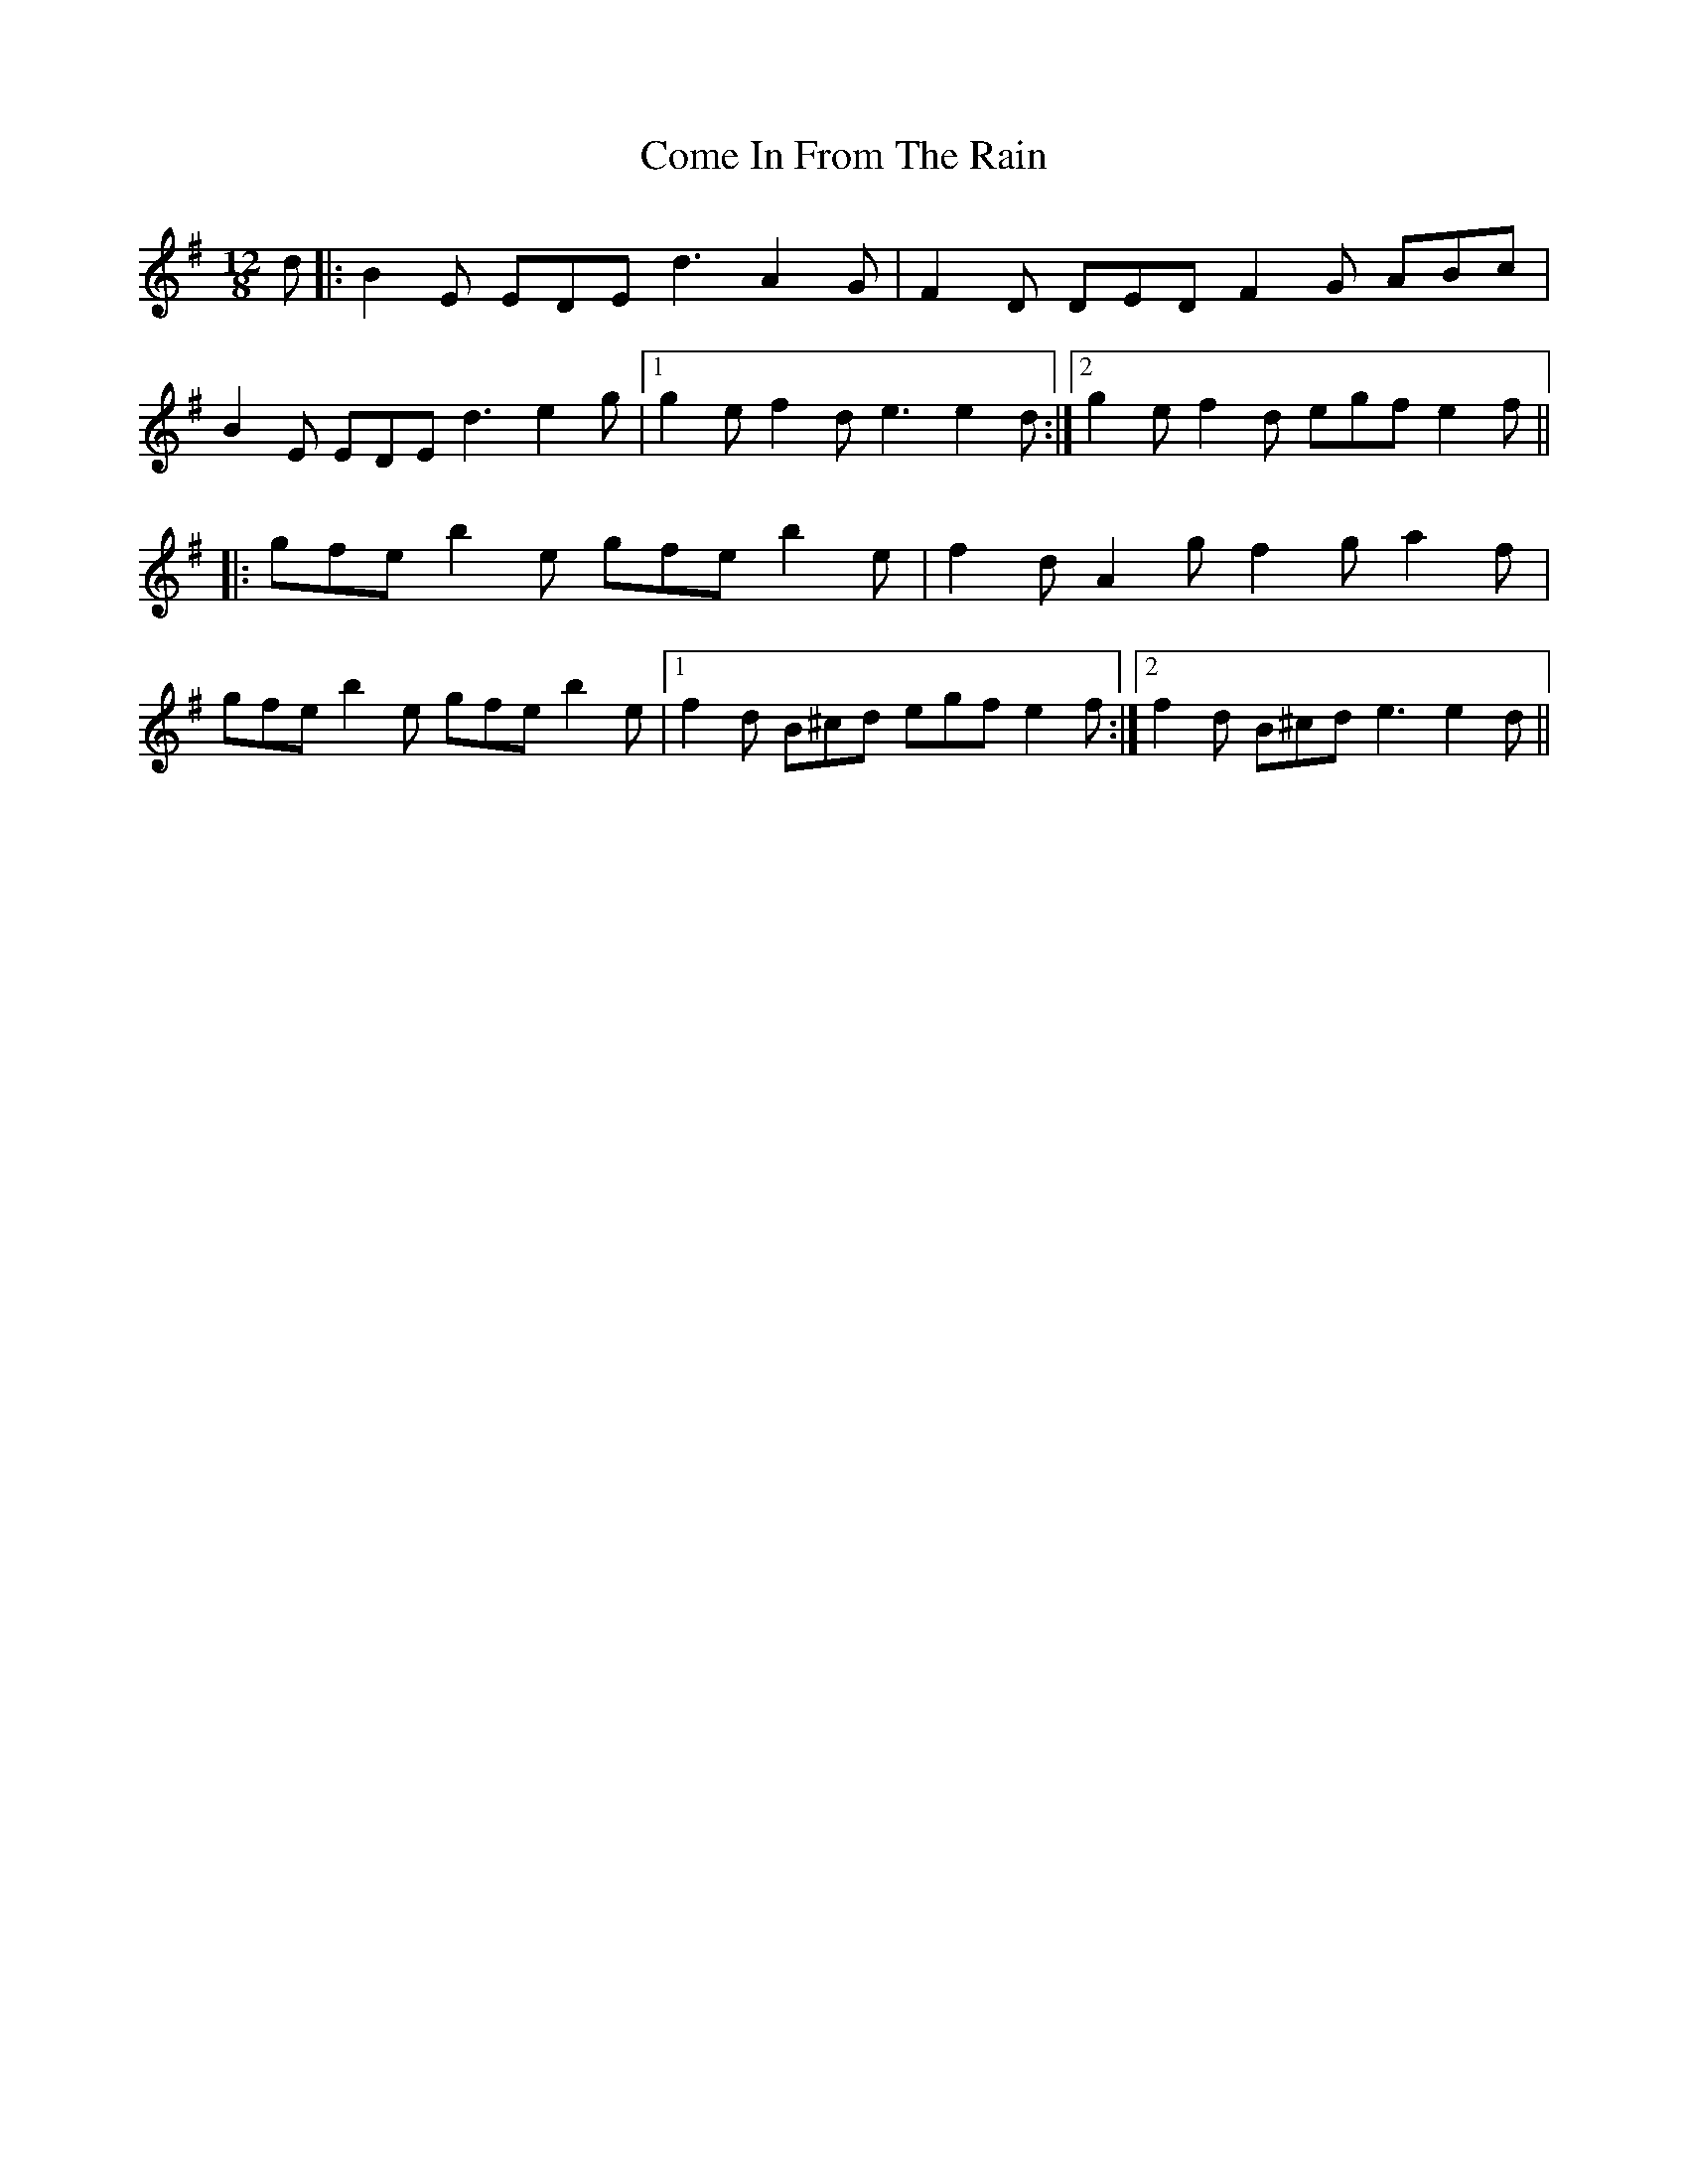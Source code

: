 X: 7784
T: Come In From The Rain
R: slide
M: 12/8
K: Eminor
d|:B2E EDE d3 A2G|F2D DEDF2G ABc|
B2E EDE d3 e2g|1 g2e f2de3 e2d:|2 g2e f2d egf e2f||
|:gfe b2e gfe b2e|f2d A2g f2g a2f|
gfe b2e gfe b2e|1 f2d B^cd egf e2f:|2 f2d B^cd e3 e2d||

